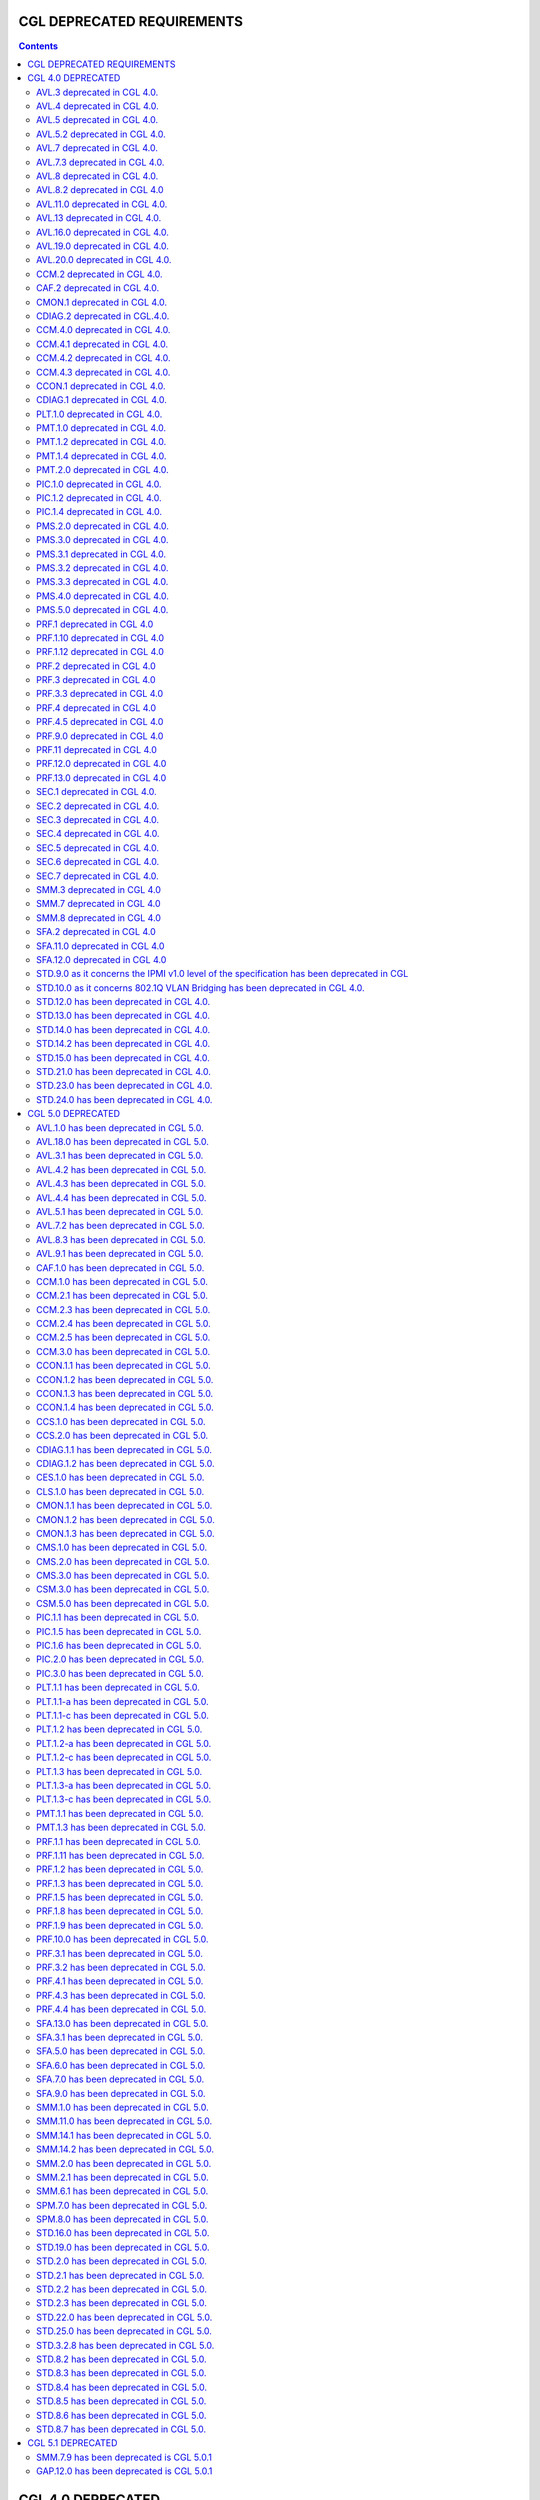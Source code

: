 ===========================
CGL DEPRECATED REQUIREMENTS
===========================

.. contents::

==================
CGL 4.0 DEPRECATED
==================

AVL.3 deprecated in CGL 4.0.
----------------------------

AVL.4 deprecated in CGL 4.0.
----------------------------

AVL.5 deprecated in CGL 4.0.
----------------------------

AVL.5.2 deprecated in CGL 4.0.
------------------------------

AVL.7 deprecated in CGL 4.0.
----------------------------

AVL.7.3 deprecated in CGL 4.0.
------------------------------

AVL.8 deprecated in CGL 4.0.
----------------------------

AVL.8.2 deprecated in CGL 4.0
-----------------------------

AVL.11.0 deprecated in CGL 4.0.
-------------------------------

AVL.13 deprecated in CGL 4.0.
-----------------------------

AVL.16.0 deprecated in CGL 4.0.
-------------------------------

AVL.19.0 deprecated in CGL 4.0.
-------------------------------

AVL.20.0 deprecated in CGL 4.0.
-------------------------------

CCM.2 deprecated in CGL 4.0.
----------------------------

CAF.2 deprecated in CGL 4.0.
----------------------------

CMON.1 deprecated in CGL 4.0.
-----------------------------

CDIAG.2 deprecated in CGL.4.0.
------------------------------

CCM.4.0 deprecated in CGL 4.0.
------------------------------

CCM.4.1 deprecated in CGL 4.0.
------------------------------

CCM.4.2 deprecated in CGL 4.0.
------------------------------

CCM.4.3 deprecated in CGL 4.0.
------------------------------

CCON.1 deprecated in CGL 4.0.
-----------------------------

CDIAG.1 deprecated in CGL 4.0.
------------------------------

PLT.1.0 deprecated in CGL 4.0.
------------------------------

PMT.1.0 deprecated in CGL 4.0.
------------------------------

PMT.1.2 deprecated in CGL 4.0.
------------------------------

PMT.1.4 deprecated in CGL 4.0.
------------------------------

PMT.2.0 deprecated in CGL 4.0.
------------------------------

PIC.1.0 deprecated in CGL 4.0.
------------------------------

PIC.1.2 deprecated in CGL 4.0.
------------------------------

PIC.1.4 deprecated in CGL 4.0.
------------------------------

PMS.2.0 deprecated in CGL 4.0.
------------------------------

PMS.3.0 deprecated in CGL 4.0.
------------------------------

PMS.3.1 deprecated in CGL 4.0.
------------------------------

PMS.3.2 deprecated in CGL 4.0.
------------------------------

PMS.3.3 deprecated in CGL 4.0.
------------------------------

PMS.4.0 deprecated in CGL 4.0.
------------------------------

PMS.5.0 deprecated in CGL 4.0.
------------------------------

PRF.1 deprecated in CGL 4.0
---------------------------

PRF.1.10 deprecated in CGL 4.0
------------------------------

PRF.1.12 deprecated in CGL 4.0
------------------------------

PRF.2 deprecated in CGL 4.0
---------------------------

PRF.3 deprecated in CGL 4.0
---------------------------

PRF.3.3 deprecated in CGL 4.0
-----------------------------

PRF.4 deprecated in CGL 4.0
---------------------------

PRF.4.5 deprecated in CGL 4.0
-----------------------------

PRF.9.0 deprecated in CGL 4.0
-----------------------------

PRF.11 deprecated in CGL 4.0
----------------------------

PRF.12.0 deprecated in CGL 4.0
------------------------------

PRF.13.0 deprecated in CGL 4.0
------------------------------

SEC.1 deprecated in CGL 4.0.
----------------------------

SEC.2 deprecated in CGL 4.0.
----------------------------

SEC.3 deprecated in CGL 4.0.
----------------------------

SEC.4 deprecated in CGL 4.0.
----------------------------

SEC.5 deprecated in CGL 4.0.
----------------------------

SEC.6 deprecated in CGL 4.0.
----------------------------

SEC.7 deprecated in CGL 4.0.
----------------------------

SMM.3 deprecated in CGL 4.0
---------------------------

SMM.7 deprecated in CGL 4.0
---------------------------

SMM.8 deprecated in CGL 4.0
---------------------------

SFA.2 deprecated in CGL 4.0
---------------------------

SFA.11.0 deprecated in CGL 4.0
------------------------------

SFA.12.0 deprecated in CGL 4.0
------------------------------

STD.9.0 as it concerns the IPMI v1.0 level of the specification has been deprecated in CGL
------------------------------------------------------------------------------------------

STD.10.0 as it concerns 802.1Q VLAN Bridging has been deprecated in CGL 4.0.
----------------------------------------------------------------------------

STD.12.0 has been deprecated in CGL 4.0.
----------------------------------------

STD.13.0 has been deprecated in CGL 4.0.
----------------------------------------

STD.14.0 has been deprecated in CGL 4.0.
----------------------------------------

STD.14.2 has been deprecated in CGL 4.0.
----------------------------------------

STD.15.0 has been deprecated in CGL 4.0.
----------------------------------------

STD.21.0 has been deprecated in CGL 4.0.
----------------------------------------

STD.23.0 has been deprecated in CGL 4.0.
----------------------------------------

STD.24.0 has been deprecated in CGL 4.0.
----------------------------------------

==================
CGL 5.0 DEPRECATED
==================

AVL.1.0 has been deprecated in CGL 5.0.
---------------------------------------

AVL.18.0 has been deprecated in CGL 5.0.
----------------------------------------

AVL.3.1 has been deprecated in CGL 5.0.
---------------------------------------

AVL.4.2 has been deprecated in CGL 5.0.
---------------------------------------

AVL.4.3 has been deprecated in CGL 5.0.
---------------------------------------

AVL.4.4 has been deprecated in CGL 5.0.
---------------------------------------

AVL.5.1 has been deprecated in CGL 5.0.
---------------------------------------

AVL.7.2 has been deprecated in CGL 5.0.
---------------------------------------

AVL.8.3 has been deprecated in CGL 5.0.
---------------------------------------

AVL.9.1 has been deprecated in CGL 5.0.
---------------------------------------

CAF.1.0 has been deprecated in CGL 5.0.
---------------------------------------

CCM.1.0 has been deprecated in CGL 5.0.
---------------------------------------

CCM.2.1 has been deprecated in CGL 5.0.
---------------------------------------

CCM.2.3 has been deprecated in CGL 5.0.
---------------------------------------

CCM.2.4 has been deprecated in CGL 5.0.
---------------------------------------

CCM.2.5 has been deprecated in CGL 5.0.
---------------------------------------

CCM.3.0 has been deprecated in CGL 5.0.
---------------------------------------

CCON.1.1 has been deprecated in CGL 5.0.
----------------------------------------

CCON.1.2 has been deprecated in CGL 5.0.
----------------------------------------

CCON.1.3 has been deprecated in CGL 5.0.
----------------------------------------

CCON.1.4 has been deprecated in CGL 5.0.
----------------------------------------

CCS.1.0 has been deprecated in CGL 5.0.
---------------------------------------

CCS.2.0 has been deprecated in CGL 5.0.
---------------------------------------

CDIAG.1.1 has been deprecated in CGL 5.0.
-----------------------------------------

CDIAG.1.2 has been deprecated in CGL 5.0.
-----------------------------------------

CES.1.0 has been deprecated in CGL 5.0.
---------------------------------------

CLS.1.0 has been deprecated in CGL 5.0.
---------------------------------------

CMON.1.1 has been deprecated in CGL 5.0.
----------------------------------------

CMON.1.2 has been deprecated in CGL 5.0.
----------------------------------------

CMON.1.3 has been deprecated in CGL 5.0.
----------------------------------------

CMS.1.0 has been deprecated in CGL 5.0.
---------------------------------------

CMS.2.0 has been deprecated in CGL 5.0.
---------------------------------------

CMS.3.0 has been deprecated in CGL 5.0.
---------------------------------------

CSM.3.0 has been deprecated in CGL 5.0.
---------------------------------------

CSM.5.0 has been deprecated in CGL 5.0.
---------------------------------------

PIC.1.1 has been deprecated in CGL 5.0.
---------------------------------------

PIC.1.5 has been deprecated in CGL 5.0.
---------------------------------------

PIC.1.6 has been deprecated in CGL 5.0.
---------------------------------------

PIC.2.0 has been deprecated in CGL 5.0.
---------------------------------------

PIC.3.0 has been deprecated in CGL 5.0.
---------------------------------------

PLT.1.1 has been deprecated in CGL 5.0.
---------------------------------------

PLT.1.1-a has been deprecated in CGL 5.0.
-----------------------------------------

PLT.1.1-c has been deprecated in CGL 5.0.
-----------------------------------------

PLT.1.2 has been deprecated in CGL 5.0.
---------------------------------------

PLT.1.2-a has been deprecated in CGL 5.0.
-----------------------------------------

PLT.1.2-c has been deprecated in CGL 5.0.
-----------------------------------------

PLT.1.3 has been deprecated in CGL 5.0.
---------------------------------------

PLT.1.3-a has been deprecated in CGL 5.0.
-----------------------------------------

PLT.1.3-c has been deprecated in CGL 5.0.
-----------------------------------------

PMT.1.1 has been deprecated in CGL 5.0.
---------------------------------------

PMT.1.3 has been deprecated in CGL 5.0.
---------------------------------------

PRF.1.1 has been deprecated in CGL 5.0.
---------------------------------------

PRF.1.11 has been deprecated in CGL 5.0.
----------------------------------------

PRF.1.2 has been deprecated in CGL 5.0.
---------------------------------------

PRF.1.3 has been deprecated in CGL 5.0.
---------------------------------------

PRF.1.5 has been deprecated in CGL 5.0.
---------------------------------------

PRF.1.8 has been deprecated in CGL 5.0.
---------------------------------------

PRF.1.9 has been deprecated in CGL 5.0.
---------------------------------------

PRF.10.0 has been deprecated in CGL 5.0.
----------------------------------------

PRF.3.1 has been deprecated in CGL 5.0.
---------------------------------------

PRF.3.2 has been deprecated in CGL 5.0.
---------------------------------------

PRF.4.1 has been deprecated in CGL 5.0.
---------------------------------------

PRF.4.3 has been deprecated in CGL 5.0.
---------------------------------------

PRF.4.4 has been deprecated in CGL 5.0.
---------------------------------------

SFA.13.0 has been deprecated in CGL 5.0.
----------------------------------------

SFA.3.1 has been deprecated in CGL 5.0.
---------------------------------------

SFA.5.0 has been deprecated in CGL 5.0.
---------------------------------------

SFA.6.0 has been deprecated in CGL 5.0.
---------------------------------------

SFA.7.0 has been deprecated in CGL 5.0.
---------------------------------------

SFA.9.0 has been deprecated in CGL 5.0.
---------------------------------------

SMM.1.0 has been deprecated in CGL 5.0.
---------------------------------------

SMM.11.0 has been deprecated in CGL 5.0.
----------------------------------------

SMM.14.1 has been deprecated in CGL 5.0.
----------------------------------------

SMM.14.2 has been deprecated in CGL 5.0.
----------------------------------------

SMM.2.0 has been deprecated in CGL 5.0.
---------------------------------------

SMM.2.1 has been deprecated in CGL 5.0.
---------------------------------------

SMM.6.1 has been deprecated in CGL 5.0.
---------------------------------------

SPM.7.0 has been deprecated in CGL 5.0.
---------------------------------------

SPM.8.0 has been deprecated in CGL 5.0.
---------------------------------------

STD.16.0 has been deprecated in CGL 5.0.
----------------------------------------

STD.19.0 has been deprecated in CGL 5.0.
----------------------------------------

STD.2.0 has been deprecated in CGL 5.0.
---------------------------------------

STD.2.1 has been deprecated in CGL 5.0.
---------------------------------------

STD.2.2 has been deprecated in CGL 5.0.
---------------------------------------

STD.2.3 has been deprecated in CGL 5.0.
---------------------------------------

STD.22.0 has been deprecated in CGL 5.0.
----------------------------------------

STD.25.0 has been deprecated in CGL 5.0.
----------------------------------------

STD.3.2.8 has been deprecated in CGL 5.0.
-----------------------------------------

STD.8.2 has been deprecated in CGL 5.0.
---------------------------------------

STD.8.3 has been deprecated in CGL 5.0.
---------------------------------------

STD.8.4 has been deprecated in CGL 5.0.
---------------------------------------

STD.8.5 has been deprecated in CGL 5.0.
---------------------------------------

STD.8.6 has been deprecated in CGL 5.0.
---------------------------------------

STD.8.7 has been deprecated in CGL 5.0.
---------------------------------------

==================
CGL 5.1 DEPRECATED
==================

SMM.7.9 has been deprecated is CGL 5.0.1
----------------------------------------

GAP.12.0 has been deprecated is CGL 5.0.1
-----------------------------------------

